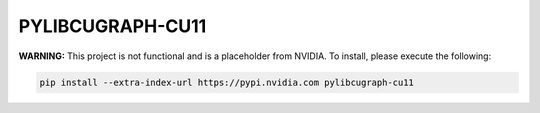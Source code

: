 PYLIBCUGRAPH-CU11
=================

**WARNING:** This project is not functional and is a placeholder from NVIDIA.
To install, please execute the following:

.. code-block:: bash

    pip install --extra-index-url https://pypi.nvidia.com pylibcugraph-cu11

